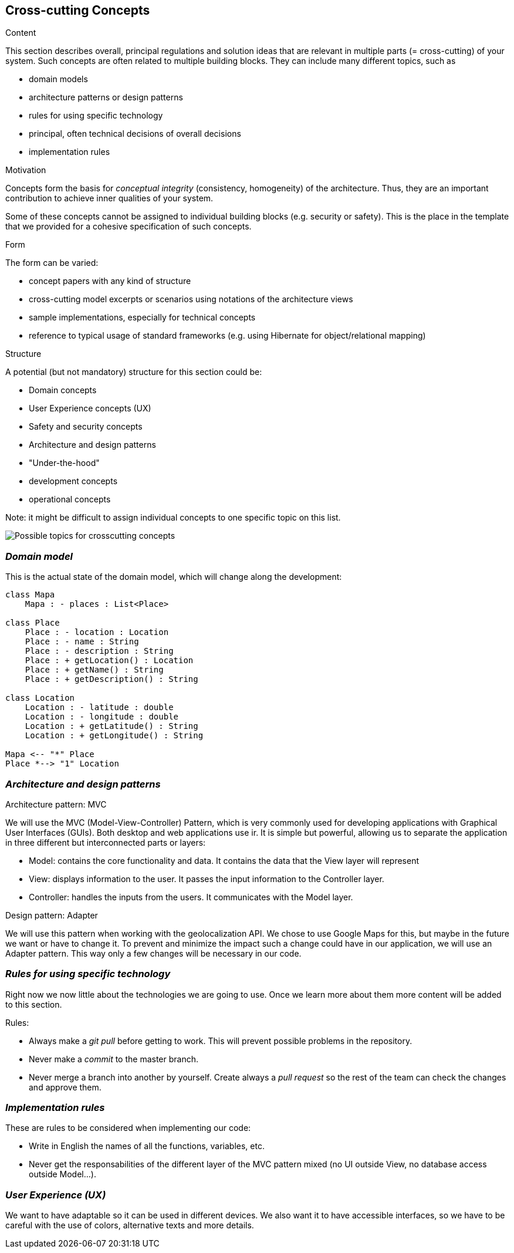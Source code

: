 [[section-concepts]]
== Cross-cutting Concepts


[role="arc42help"]
****
.Content
This section describes overall, principal regulations and solution ideas that are
relevant in multiple parts (= cross-cutting) of your system.
Such concepts are often related to multiple building blocks.
They can include many different topics, such as

* domain models
* architecture patterns or design patterns
* rules for using specific technology
* principal, often technical decisions of overall decisions
* implementation rules

.Motivation
Concepts form the basis for _conceptual integrity_ (consistency, homogeneity)
of the architecture. Thus, they are an important contribution to achieve inner qualities of your system.

Some of these concepts cannot be assigned to individual building blocks
(e.g. security or safety). This is the place in the template that we provided for a
cohesive specification of such concepts.

.Form
The form can be varied:

* concept papers with any kind of structure
* cross-cutting model excerpts or scenarios using notations of the architecture views
* sample implementations, especially for technical concepts
* reference to typical usage of standard frameworks (e.g. using Hibernate for object/relational mapping)

.Structure
A potential (but not mandatory) structure for this section could be:

* Domain concepts
* User Experience concepts (UX)
* Safety and security concepts
* Architecture and design patterns
* "Under-the-hood"
* development concepts
* operational concepts

Note: it might be difficult to assign individual concepts to one specific topic
on this list.

image:08-Crosscutting-Concepts-Structure-EN.png["Possible topics for crosscutting concepts"]
****


=== _Domain model_

This is the actual state of the domain model, which will change along the development:

[plantuml,Domain model,png]
----
class Mapa
    Mapa : - places : List<Place>

class Place
    Place : - location : Location
    Place : - name : String
    Place : - description : String
    Place : + getLocation() : Location
    Place : + getName() : String
    Place : + getDescription() : String

class Location
    Location : - latitude : double
    Location : - longitude : double
    Location : + getLatitude() : String
    Location : + getLongitude() : String

Mapa <-- "*" Place
Place *--> "1" Location
----

=== _Architecture and design patterns_

.Architecture pattern: MVC
We will use the MVC (Model-View-Controller) Pattern, which is very commonly used for developing applications with Graphical User Interfaces (GUIs). Both desktop and web applications use ir. It is simple but powerful, allowing us to separate the application in three different but interconnected parts or layers:

* Model: contains the core functionality and data. It contains the data that the View layer will represent
* View: displays information to the user. It passes the input information to the Controller layer.
* Controller: handles the inputs from the users. It communicates with the Model layer.

.Design pattern: Adapter
We will use this pattern when working with the geolocalization API. We chose to use Google Maps for this, but maybe in the future we want or have to change it. To prevent and minimize the impact such a change could have in our application, we will use an Adapter pattern. This way only a few changes will be necessary in our code.

=== _Rules for using specific technology_

Right now we now little about the technologies we are going to use. Once we learn more about them more content will be added to this section.

.Rules:

* Always make a _git pull_ before getting to work. This will prevent possible problems in the repository.
* Never make a _commit_ to the master branch.
* Never merge a branch into another by yourself. Create always a _pull request_ so the rest of the team can check the changes and approve them.

=== _Implementation rules_

These are rules to be considered when implementing our code:

* Write in English the names of all the functions, variables, etc.
* Never get the responsabilities of the different layer of the MVC pattern mixed (no UI outside View, no database access outside Model...).

=== _User Experience (UX)_

We want to have adaptable so it can be used in different devices. We also want it to have accessible interfaces, so we have to be careful with the use of colors, alternative texts and more details.
